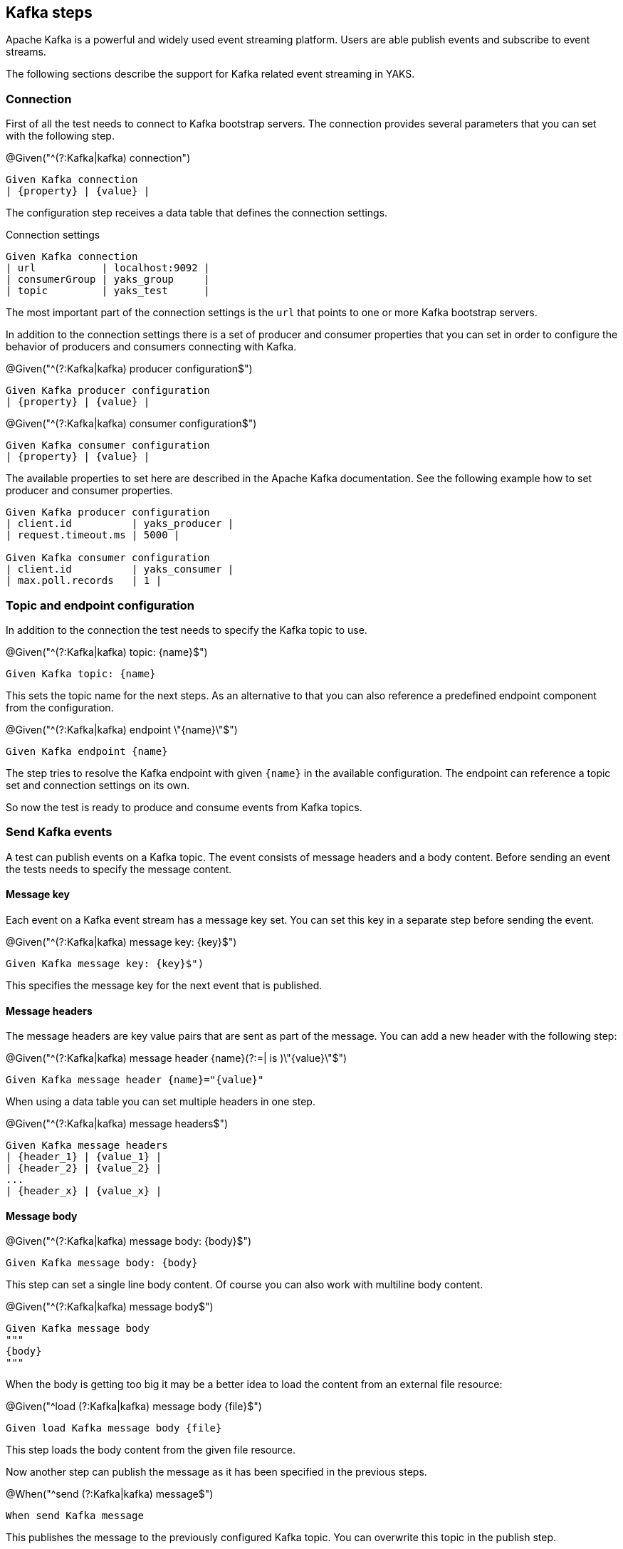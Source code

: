 [[steps-kafka]]
== Kafka steps

Apache Kafka is a powerful and widely used event streaming platform. Users are able publish events and subscribe to
event streams.

The following sections describe the support for Kafka related event streaming in YAKS.

[[kafka-connection]]
=== Connection

First of all the test needs to connect to Kafka bootstrap servers. The connection provides several parameters that you can
set with the following step.

.@Given("^(?:Kafka|kafka) connection")
[source,gherkin]
----
Given Kafka connection
| {property} | {value} |
----

The configuration step receives a data table that defines the connection settings.

.Connection settings
[source,gherkin]
----
Given Kafka connection
| url           | localhost:9092 |
| consumerGroup | yaks_group     |
| topic         | yaks_test      |
----

The most important part of the connection settings is the `url` that points to one or more Kafka bootstrap servers.

In addition to the connection settings there is a set of producer and consumer properties that you can set in order to configure
the behavior of producers and consumers connecting with Kafka.

.@Given("^(?:Kafka|kafka) producer configuration$")
[source,gherkin]
----
Given Kafka producer configuration
| {property} | {value} |
----

.@Given("^(?:Kafka|kafka) consumer configuration$")
[source,gherkin]
----
Given Kafka consumer configuration
| {property} | {value} |
----

The available properties to set here are described in the Apache Kafka documentation. See the following example how to set producer and
consumer properties.

[source,gherkin]
----
Given Kafka producer configuration
| client.id          | yaks_producer |
| request.timeout.ms | 5000 |

Given Kafka consumer configuration
| client.id          | yaks_consumer |
| max.poll.records   | 1 |
----

[[kafka-endpoint]]
=== Topic and endpoint configuration

In addition to the connection the test needs to specify the Kafka topic to use.

.@Given("^(?:Kafka|kafka) topic: {name}$")
[source,gherkin]
----
Given Kafka topic: {name}
----

This sets the topic name for the next steps. As an alternative to that you can also reference a predefined endpoint
component from the configuration.

.@Given("^(?:Kafka|kafka) endpoint \"{name}\"$")
[source,gherkin]
----
Given Kafka endpoint {name}
----

The step tries to resolve the Kafka endpoint with given `{name}` in the available configuration. The endpoint can reference
a topic set and connection settings on its own.

So now the test is ready to produce and consume events from Kafka topics.

[[kafka-send]]
=== Send Kafka events

A test can publish events on a Kafka topic. The event consists of message headers and a body content. Before sending an event
the tests needs to specify the message content.

==== Message key

Each event on a Kafka event stream has a message key set. You can set this key in a separate step before sending the event.

.@Given("^(?:Kafka|kafka) message key: {key}$")
[source,gherkin]
----
Given Kafka message key: {key}$")
----

This specifies the message key for the next event that is published.

==== Message headers

The message headers are key value pairs that are sent as part of the message. You can add a new header with the following step:

.@Given("^(?:Kafka|kafka) message header {name}(?:=| is )\"{value}\"$")
[source,gherkin]
----
Given Kafka message header {name}="{value}"
----

When using a data table you can set multiple headers in one step.

.@Given("^(?:Kafka|kafka) message headers$")
[source,gherkin]
----
Given Kafka message headers
| {header_1} | {value_1} |
| {header_2} | {value_2} |
...
| {header_x} | {value_x} |
----

==== Message body

.@Given("^(?:Kafka|kafka) message body: {body}$")
[source,gherkin]
----
Given Kafka message body: {body}
----

This step can set a single line body content. Of course you can also work with multiline body content.

.@Given("^(?:Kafka|kafka) message body$")
[source,gherkin]
----
Given Kafka message body
"""
{body}
"""
----

When the body is getting too big it may be a better idea to load the content from an external file resource:

.@Given("^load (?:Kafka|kafka) message body {file}$")
[source,gherkin]
----
Given load Kafka message body {file}
----

This step loads the body content from the given file resource.

Now another step can publish the message as it has been specified in the previous steps.

.@When("^send (?:Kafka|kafka) message$")
[source,gherkin]
----
When send Kafka message
----

This publishes the message to the previously configured Kafka topic. You can overwrite this topic in the publish step.

.@When("^send (?:Kafka|kafka) message to topic {topic}$")
[source,gherkin]
----
When send Kafka message to topic {topic}
----

The approach described clearly separates message specification and send operation as all of it is done in separate steps.
As an alternative you can also specify the message content in one step.

.@When("^send (?:Kafka|kafka) message with body: {body}$")
[source,gherkin]
----
When send Kafka message with body: {body}
----

You can also add some message headers to this step.

.@When("^send (?:Kafka|kafka) message with body and headers: {body}$")
[source,gherkin]
----
When send Kafka message with body and headers: {body}
| {header_1} | {value_1} |
| {header_2} | {value_2} |
...
| {header_x} | {value_x} |
----

The step combines message header and body specification with the actual send operation.

[[kafka-receive]]
=== Receive Kafka events

Similar to publishing events to a Kafka topic the test can also consume events from an event stream. When the event
has been received a validation mechanism makes sure that the message content received matches the expectations.

Users are able to provide expected message headers and body content in order to verify the received event.

==== Message headers

The expected message headers need to be set before receiving the event from the topic.

.@Given("^(?:Kafka|kafka) message header {name}(?:=| is )\"{value}\"$")
[source,gherkin]
----
Given Kafka message header {name}="{value}"
----

When using a data table you can expect multiple headers in one step.

.@Given("^(?:Kafka|kafka) message headers$")
[source,gherkin]
----
Given Kafka message headers
| {header_1} | {value_1} |
| {header_2} | {value_2} |
...
| {header_x} | {value_x} |
----

==== Message body

In addition to verify message headers you can also verify the body content. Once again the user specifies the expected message
body before the message is received.

.@Given("^(?:Kafka|kafka) message body: {body}$")
[source,gherkin]
----
Given Kafka message body: {body}
----

This step can expect a single line body content. Of course, you can also work with multiline body content.

.@Given("^(?:Kafka|kafka) message body$")
[source,gherkin]
----
Given Kafka message body
"""
{body}
"""
----

When the body is getting too big it may be a better idea to load the content from an external file resource:

.@Given("^load (?:Kafka|kafka) message body {file}$")
[source,gherkin]
----
Given load Kafka message body {file}
----

This step loads the body content from the given file resource.

With the steps above the test has specified the expected message content. With that in place another step can receive the message
and perform the validation.

.@Then("^receive (?:Kafka|kafka) message$")
[source,gherkin]
----
Then receive Kafka message
----

The step uses the previously defined Kafka topic to consume events from it. You can use another topic in the step, too.

.@Then("^receive (?:Kafka|kafka) message from topic {topic}$")
[source,gherkin]
----
Then receive Kafka message from topic {topic}
----

With this approach you have a clean separation of the expected message content specification and the actual receive operation.
Of course you can also combine everything in one single step.

.@Then(?:receive|expect|verify) (?:Kafka|kafka) message with body: {body}$")
[source,gherkin]
----
Then receive Kafka message with body: {body}
----

You can also add some message headers to this step.

.@Then(?:receive|expect|verify) (?:Kafka|kafka) message with body and headers: {body}$")
[source,gherkin]
----
Then receive Kafka message with body and headers: {body}
| {header_1} | {value_1} |
| {header_2} | {value_2} |
...
| {header_x} | {value_x} |
----

The step combines message header and body specification with the actual receive operation.

==== Consumer timeout

The receive operation takes the first event available on the topic and performs the validation. In case there is no
event available the consumer will wait for a given amount of time before a timeout will fail the test. You can adjust the timeout on
the Kafka consumer.

.@Given("^(?:Kafka|kafka) consumer timeout is {time}(?: ms| milliseconds)$")
[source,gherkin]
----
Given Kafka consumer timeout is {time} milliseconds
----

[[kafka-special-config]]
=== Special configuration

The Kafka standard provides a set of special configuration that you can set as part of the test.

.@Given("^(?:Kafka|kafka) topic partition: {partition}$")
[source,gherkin]
----
Given Kafka topic partition: {partition}
----

This set the topic partition for all further steps publishing or consuming events from that topic.
